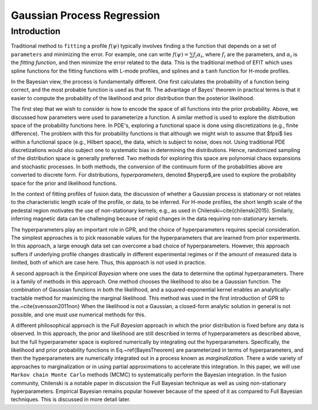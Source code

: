 
Gaussian Process Regression
==============================

Introduction
-------------

Traditional method to ``fitting`` a profile :math:`f(\psi)` typically involves
finding a the function that depends on a set of ``parameters`` and
minimizing the error.  For example, one can write :math:`f(\psi) = \sum f_i \alpha_i`,
where :math:`f_i` are the parameters, and :math:`\alpha_i` is the `fitting function`,
and then minimize the error related to the data.  This is the traditional method
of EFIT which uses spline functions for the fitting functions with L-mode
profiles, and splines and a ``tanh`` function for H-mode profiles.  

In the Bayesian view, the process is fundamentally different.  One first
calculates the probability of a function being correct, and the most probable
function is used as that fit.   The advantage of Bayes' theorem in practical
terms is that it easier to compute the probability of the likelihood and prior
distribution than the posterior likelihood.  

The first step that we wish to consider is how to encode the space of all
functions into the prior probability.   Above, we discussed how parameters were used to
parameterize a function.  A similar method is used to explore the distribution
space of the probability functions here.  In PDE's, exploring a functional space
is done using discretizations (e.g., finite difference).  The problem with this
for probability functions is that although we might wish to assume that $\fpsi$
lies within a functional space (e.g., Hilbert space), the data, which is subject
to noise, does not.  Using traditional PDE discretizations would also subject
one to systematic bias in determining the distributions.  Hence, randomized
sampling of the distribution space is generally preferred.  Two methods for
exploring this space are polynomial chaos expansions and stochastic processes.
In both methods, the conversion of the continuum form of the probabilities above
are converted to discrete form. For distributions, *hyperparameters*, denoted $\hyperp$,are
used to explore the probability space for the prior and likelihood functions.

In the context of fitting profiles of fusion data, the discussion of whether a
Gaussian process is stationary or not relates to the characteristic length scale
of the profile, or data, to be inferred.  For H-mode profiles, the short length
scale of the pedestal region motivates the use of non-stationary kernels;
e.g., as used in Chilenski~\cite{chilenski2015}.   Similarly, inferring magnetic
data can be challenging because of rapid changes in the data requiring
non-stationary kernels.
	
The hyperparameters play an important role in GPR, and the choice of
hyperparameters requires special consideration. The simplest approaches is to
pick reasonable values for the hyperparameters that are learned from prior
experiments. In this approach, a large enough data set can overcome a bad choice
of hyperparameters. However, this approach suffers if underlying profile
changes drastically in different experimental regimes or if the amount of
measured data is limited, both of which are case here.  Thus, this approach is
not used in practice.
	
A second approach is the *Empirical Bayesian* where one uses the data to determine 
the optimal hyperparameters.  There is a family of methods in this approach. One method chooses the likelihood
to also be a Gaussian function.  The combination of Gaussian functions in both the likelihood,
and a squared-exponential kernel enables an analytically-tractable method for
maximizing the marginal likelihood.   This method was used in the first introduction of GPR to the.~\cite{svensson2011non}
When the likelihood is not a Gaussian, a closed-form
analytic solution in general is not possible, and one must use numerical methods for this.

A different philosophical approach is the *Full Bayesian* approach in
which the prior distribution is fixed before any data is observed.  In this
approach, the prior and likelihood are still described in terms of
hyperparameters as described above, but the full hyperparameter space is
explored numerically by integrating out the hyperparameters.  Specifically, the
likelihood and prior probability functions in Eq.~\ref{BayesTheorem} are
parameterized in terms of hyperparameters, and then the hyperparameters are
numerically integrated out in a process known as *marginalization*.
There a wide variety of approaches to marginalization or in using partial
approximations to accelerate this integration.   In this paper, we will use
``Markov chain Monte Carlo`` methods (MCMC) to systematically perform the
Bayesian integration.  In the fusion community, Chilenski is a notable paper in
discussion the Full Bayesian technique as well as using non-stationary
hyperparameters.  Empirical Bayesian remains popular however because of the
speed of it as compared to Full Bayesian techniques.  This is discussed in more
detail later.
